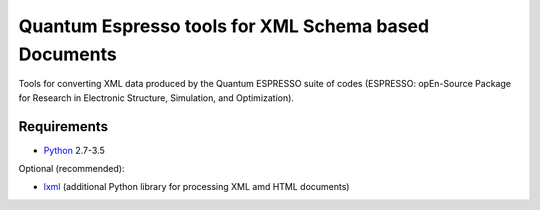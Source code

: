 Quantum Espresso tools for XML Schema based Documents
=====================================================

Tools for converting XML data produced by the Quantum ESPRESSO suite of codes 
(ESPRESSO: opEn-Source Package for Research in Electronic Structure, Simulation, 
and Optimization).

Requirements
------------

* Python_ 2.7-3.5

Optional (recommended):

* lxml_ (additional Python library for processing XML amd HTML documents)

.. _Python: http://www.python.org/
.. _lxml: http://lxml.de


